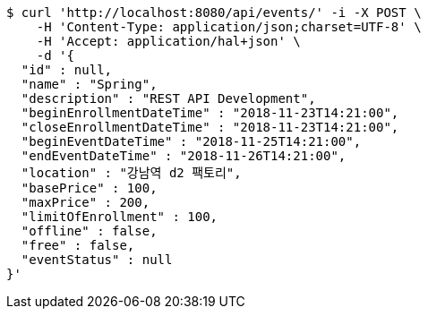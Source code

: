 [source,bash]
----
$ curl 'http://localhost:8080/api/events/' -i -X POST \
    -H 'Content-Type: application/json;charset=UTF-8' \
    -H 'Accept: application/hal+json' \
    -d '{
  "id" : null,
  "name" : "Spring",
  "description" : "REST API Development",
  "beginEnrollmentDateTime" : "2018-11-23T14:21:00",
  "closeEnrollmentDateTime" : "2018-11-23T14:21:00",
  "beginEventDateTime" : "2018-11-25T14:21:00",
  "endEventDateTime" : "2018-11-26T14:21:00",
  "location" : "강남역 d2 팩토리",
  "basePrice" : 100,
  "maxPrice" : 200,
  "limitOfEnrollment" : 100,
  "offline" : false,
  "free" : false,
  "eventStatus" : null
}'
----